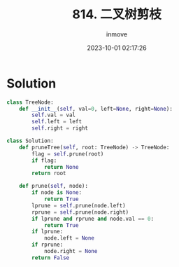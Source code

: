 #+TITLE: 814. 二叉树剪枝
#+DATE: 2023-10-01 02:17:26
#+DISPLAY: nil
#+STARTUP: indent
#+OPTIONS: toc:10
#+AUTHOR: inmove
#+KEYWORDS: Leetcode BinaryTree
#+CATEGORIES: Leetcode
#+DIFFICULTY: Medium

* Solution
#+begin_src python
  class TreeNode:
      def __init__(self, val=0, left=None, right=None):
          self.val = val
          self.left = left
          self.right = right

  class Solution:
      def pruneTree(self, root: TreeNode) -> TreeNode:
          flag = self.prune(root)
          if flag:
              return None
          return root

      def prune(self, node):
          if node is None:
              return True
          lprune = self.prune(node.left)
          rprune = self.prune(node.right)
          if lprune and rprune and node.val == 0:
              return True
          if lprune:
              node.left = None
          if rprune:
              node.right = None
          return False
#+end_src
